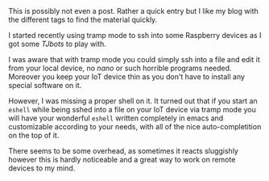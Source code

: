 #+BEGIN_COMMENT
.. title: Tramp Mode
.. slug: tramp-mode
.. date: 2020-01-29 17:08:07 UTC+01:00
.. tags: 
.. category: emacs
.. link: 
.. description: 
.. type: text

#+END_COMMENT

#+BEGIN_EXPORT html
<br>
<br>
#+END_EXPORT

This is possibly not even a post. Rather a quick entry but I like my
blog with the different tags to find the material quickly.

I started recently using tramp mode to ssh into some Raspberry devices
as I got some /TJbots/ to play with. 

I was aware that with tramp mode you could simply ssh into a file and
edit it from your local device, no /nano/ or such horrible programs
needed. Moreover you keep your IoT device thin as you don't have to
install any special software on it.

However, I was missing a proper shell on it. It turned out that if you
start an =eshell= while being sshed into a file on your IoT device
via tramp mode you will have your wonderful =eshell= written
completely in emacs and customizable according to your needs, with all
of the nice auto-completition on the top of it. 

There seems to be some overhead, as sometimes it reacts sluggishly
however this is hardly noticeable and a great way to work on remote
devices to my mind.
